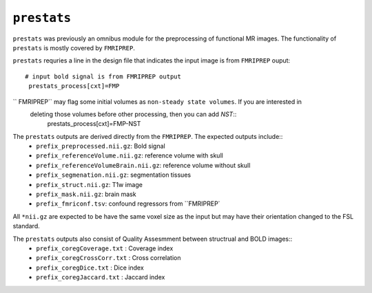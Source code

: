 .. _prestats:

``prestats``
=============

``prestats`` was previously an omnibus module for the preprocessing of functional MR images. The
functionality of ``prestats`` is mostly covered by ``FMRIPREP``.

``prestats`` requries a line in the design file that indicates the input image is from
``FMRIPREP`` ouput::

    # input bold signal is from FMRIPREP output
     prestats_process[cxt]=FMP

`` FMRIPREP`` may flag some initial volumes as ``non-steady state volumes``.  If you are interested in 
 deleting those volumes before other processing, then you can add `NST`::
     prestats_process[cxt]=FMP-NST 

The ``prestats`` outputs are derived directly from the ``FMRIPREP``. The expected outputs include::
    - ``prefix_preprocessed.nii.gz``: Bold signal
    - ``prefix_referenceVolume.nii.gz``: reference volume with skull
    - ``prefix_referenceVolumeBrain.nii.gz``: reference volume without skull
    - ``prefix_segmenation.nii.gz``: segmentation tissues
    - ``prefix_struct.nii.gz``: T1w image
    - ``prefix_mask.nii.gz``: brain mask
    - ``prefix_fmriconf.tsv``: confound regressors from ``FMRIPREP`

All  ``*nii.gz`` are expected to be have the same voxel size as the input but may have their
orientation changed to the FSL standard.

The ``prestats`` outputs also consist of Quality Assesmment between structrual and BOLD images::
    - ``prefix_coregCoverage.txt`` : Coverage index
    - ``prefix_coregCrossCorr.txt`` : Cross correlation
    - ``prefix_coregDice.txt`` : Dice index
    - ``prefix_coregJaccard.txt`` : Jaccard index 
